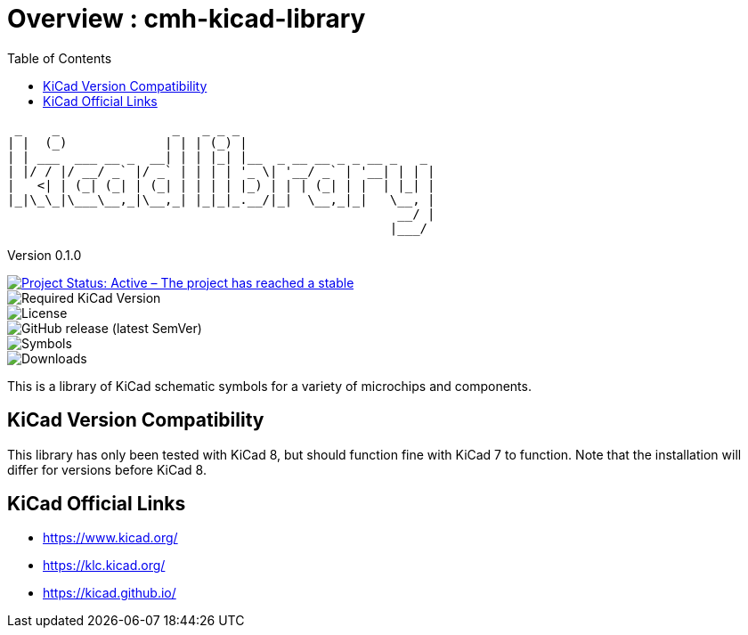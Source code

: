:toc:

= Overview : cmh-kicad-library

  _    _               _   _ _ _                          
 | |  (_)             | | | (_) |                         
 | | ___  ___ __ _  __| | | |_| |__  _ __ __ _ _ __ _   _ 
 | |/ / |/ __/ _` |/ _` | | | | '_ \| '__/ _` | '__| | | |
 |   <| | (_| (_| | (_| | | | | |_) | | | (_| | |  | |_| |
 |_|\_\_|\___\__,_|\__,_| |_|_|_.__/|_|  \__,_|_|   \__, |
                                                     __/ |
                                                    |___/ 

Version 0.1.0

image::https://www.repostatus.org/badges/latest/active.svg[Project Status: Active – The project has reached a stable, usable state and is being actively developed., link="repostatus.org "]
image::https://img.shields.io/badge/kicad->%3D8.0-critical[Required KiCad Version]
image::https://img.shields.io/github/license/cmhettinger/cmh-kicad-library[License]
image::https://img.shields.io/github/v/release/cmhettinger/cmh-kicad-library[GitHub release (latest SemVer)]
image::https://img.shields.io/badge/symbols-1-informational[Symbols]
image::https://img.shields.io/github/downloads/cmhettinger/cmh-kicad-library/total[Downloads]

This is a library of KiCad schematic symbols for a variety of microchips and components.

## KiCad Version Compatibility
This library has only been tested with KiCad 8, but should function fine with KiCad 7 to function. Note that the installation will differ for versions before KiCad 8.

== KiCad Official Links

* https://www.kicad.org/
* https://klc.kicad.org/
* https://kicad.github.io/
